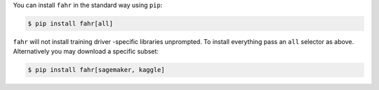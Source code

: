 You can install ``fahr`` in the standard way using ``pip``:

.. code-block:: bash

    $ pip install fahr[all]


``fahr`` will not install training driver -specific libraries unprompted. To install everything pass an ``all`` selector as above. Alternatively you may download a specific subset:

.. code-block:: bash

    $ pip install fahr[sagemaker, kaggle]

